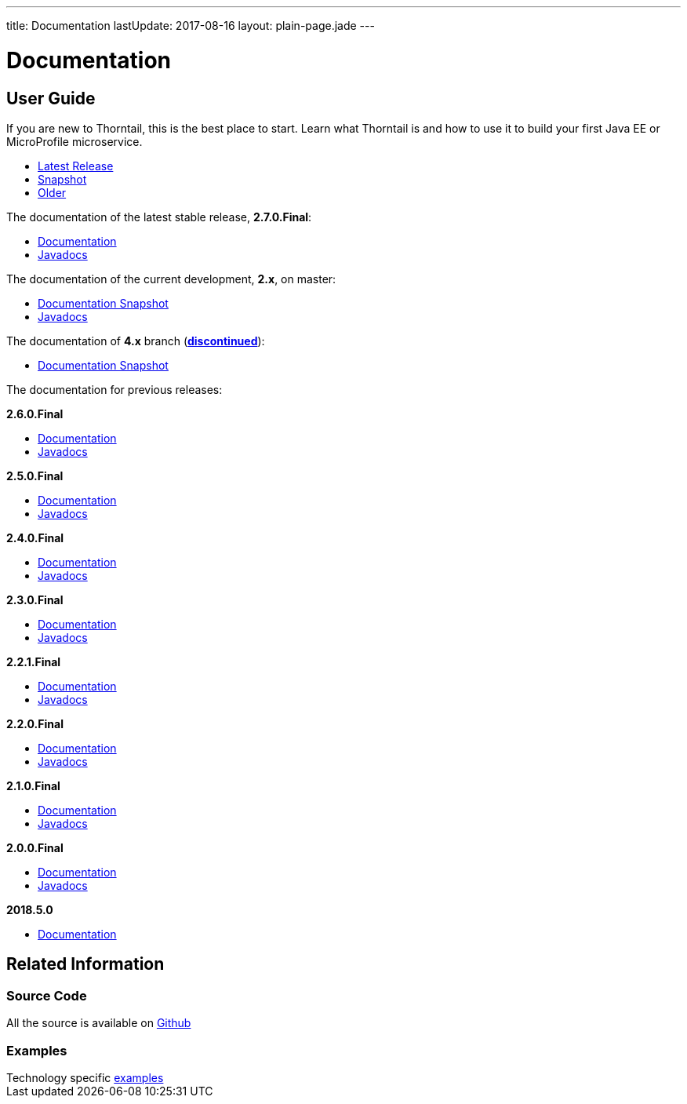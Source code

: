 ---
title: Documentation
lastUpdate: 2017-08-16
layout: plain-page.jade
---

++++
<div class="breadcrumbs">
  <div class="container">
      <h1>Documentation</h1>
  </div>
</div>

<section>
<div class="container">
<div class="row margin-top-20">
  <div class="col-md-12">
++++

== User Guide

If you are new to Thorntail, this is the best place to start. Learn
what Thorntail is and how to use it to build your first Java EE or MicroProfile
microservice.

[pass]
++++
  </div>
</div>

  <div class="row tab-v3 margin-bottom-30">
    <div class="col-sm-4">
    		<ul class="nav nav-pills nav-stacked">
          <li class="active"><a href="#released" data-toggle="tab"><i class="fa fa-tags" aria-hidden="true"></i> Latest Release</a></li>
    			<li><a href="#snapshot" data-toggle="tab"><i class="fa fa-book" aria-hidden="true"></i> Snapshot</a></li>
    			<li><a href="#older" data-toggle="tab"><i class="fa fa-archive" aria-hidden="true"></i> Older</a></li>
    		</ul>
    </div>

    <div class="col-sm-8">
      <div class="tab-content">
        <div class="tab-pane fade in active" id="released">
          <p>The documentation of the latest stable release, <strong>2.7.0.Final</strong>:<p>
          <ul>
            <li><a href="/docs/2-7-0-Final">Documentation</a></li>
            <li><a href="https://thorntail.github.io/javadocs/2.7.0.Final/apidocs/index.html">Javadocs</a></li>
          </ul>
        </div>

        <div class="tab-pane fade in" id="snapshot">
          <p>The documentation of the current development, <strong>2.x</strong>, on master:<p>
          <ul>
            <li><a href="/docs/HEAD">Documentation Snapshot</a></li>
            <li><a href="https://thorntail.github.io/javadocs/2.7.1.Final-SNAPSHOT/apidocs/index.html">Javadocs</a></li>
          </ul>
          <p>The documentation of <strong>4.x</strong> branch (<a href="/posts/thorntail-community-announcement-on-quarkus/"><strong>discontinued</strong></a>):<p>
          <ul>
            <li><a href="/docs/4-x">Documentation Snapshot</a></li>
          </ul>
        </div>

        <div class="tab-pane fade in" id="older">
          <p>The documentation for previous releases:<p>

          <p><strong>2.6.0.Final</strong><p>
          <ul>
            <li><a href="/docs/2-6-0-Final">Documentation</a></li>
            <li><a href="https://thorntail.github.io/javadocs/2.6.0.Final/apidocs/index.html">Javadocs</a></li>
          </ul>

          <p><strong>2.5.0.Final</strong><p>
          <ul>
            <li><a href="/docs/2-5-0-Final">Documentation</a></li>
            <li><a href="https://thorntail.github.io/javadocs/2.5.0.Final/apidocs/index.html">Javadocs</a></li>
          </ul>

          <p><strong>2.4.0.Final</strong><p>
          <ul>
            <li><a href="/docs/2-4-0-Final">Documentation</a></li>
            <li><a href="https://thorntail.github.io/javadocs/2.4.0.Final/apidocs/index.html">Javadocs</a></li>
          </ul>

          <p><strong>2.3.0.Final</strong></p>
          <ul>
            <li><a href="/docs/2-3-0-Final">Documentation</a></li>
            <li><a href="https://thorntail.github.io/javadocs/2.3.0.Final/apidocs/index.html">Javadocs</a></li>
          </ul>

          <p><strong>2.2.1.Final</strong></p>
          <ul>
            <li><a href="/docs/2-2-1-Final">Documentation</a></li>
            <li><a href="https://thorntail.github.io/javadocs/2.2.1.Final/apidocs/index.html">Javadocs</a></li>
          </ul>

          <p><strong>2.2.0.Final</strong></p>
          <ul>
            <li><a href="/docs/2-2-0-Final">Documentation</a></li>
            <li><a href="https://thorntail.github.io/javadocs/2.2.0.Final/apidocs/index.html">Javadocs</a></li>
          </ul>

          <p><strong>2.1.0.Final</strong></p>
          <ul>
            <li><a href="/docs/2-1-0-Final">Documentation</a></li>
            <li><a href="https://thorntail.github.io/javadocs/2.1.0.Final/apidocs/index.html">Javadocs</a></li>
          </ul>
          <p><strong>2.0.0.Final</strong></p>
          <ul>
            <li><a href="/docs/2-0-0-Final">Documentation</a></li>
            <li><a href="https://thorntail.github.io/javadocs/2.0.0.Final/apidocs/index.html">Javadocs</a></li>
          </ul>
          <p><strong>2018.5.0</strong></p>
          <ul>
            <li><a href="/docs/2018-5-0">Documentation</a></li>
          </ul>
        </div>
      </div>
    </div>
  </div>

++++

[pass]
++++

<div class="row">

  <div class="col-md-12">
    <h2>Related Information</h2>
</div>
</div>

<div class="row">

  <div class="col-md-4">
  <div class="service">
  <div class="desc">
    <h3>Source Code</h3>
    <i class="fa fa-github" aria-hidden="true"></i> All the source is available on <a href="https://github.com/thorntail/thorntail">Github</a>
    </div>
  </div>
</div>

  <div class="col-md-4">
    <div class="service">
      <div class="desc">
        <h3>Examples</h3>
        Technology specific <a href="https://github.com/thorntail/thorntail-examples">examples</a>
      </div>
    </div>
  </div>

</div>
</div>
++++

[pass]
++++
</div>
</div>
</div>
++++
